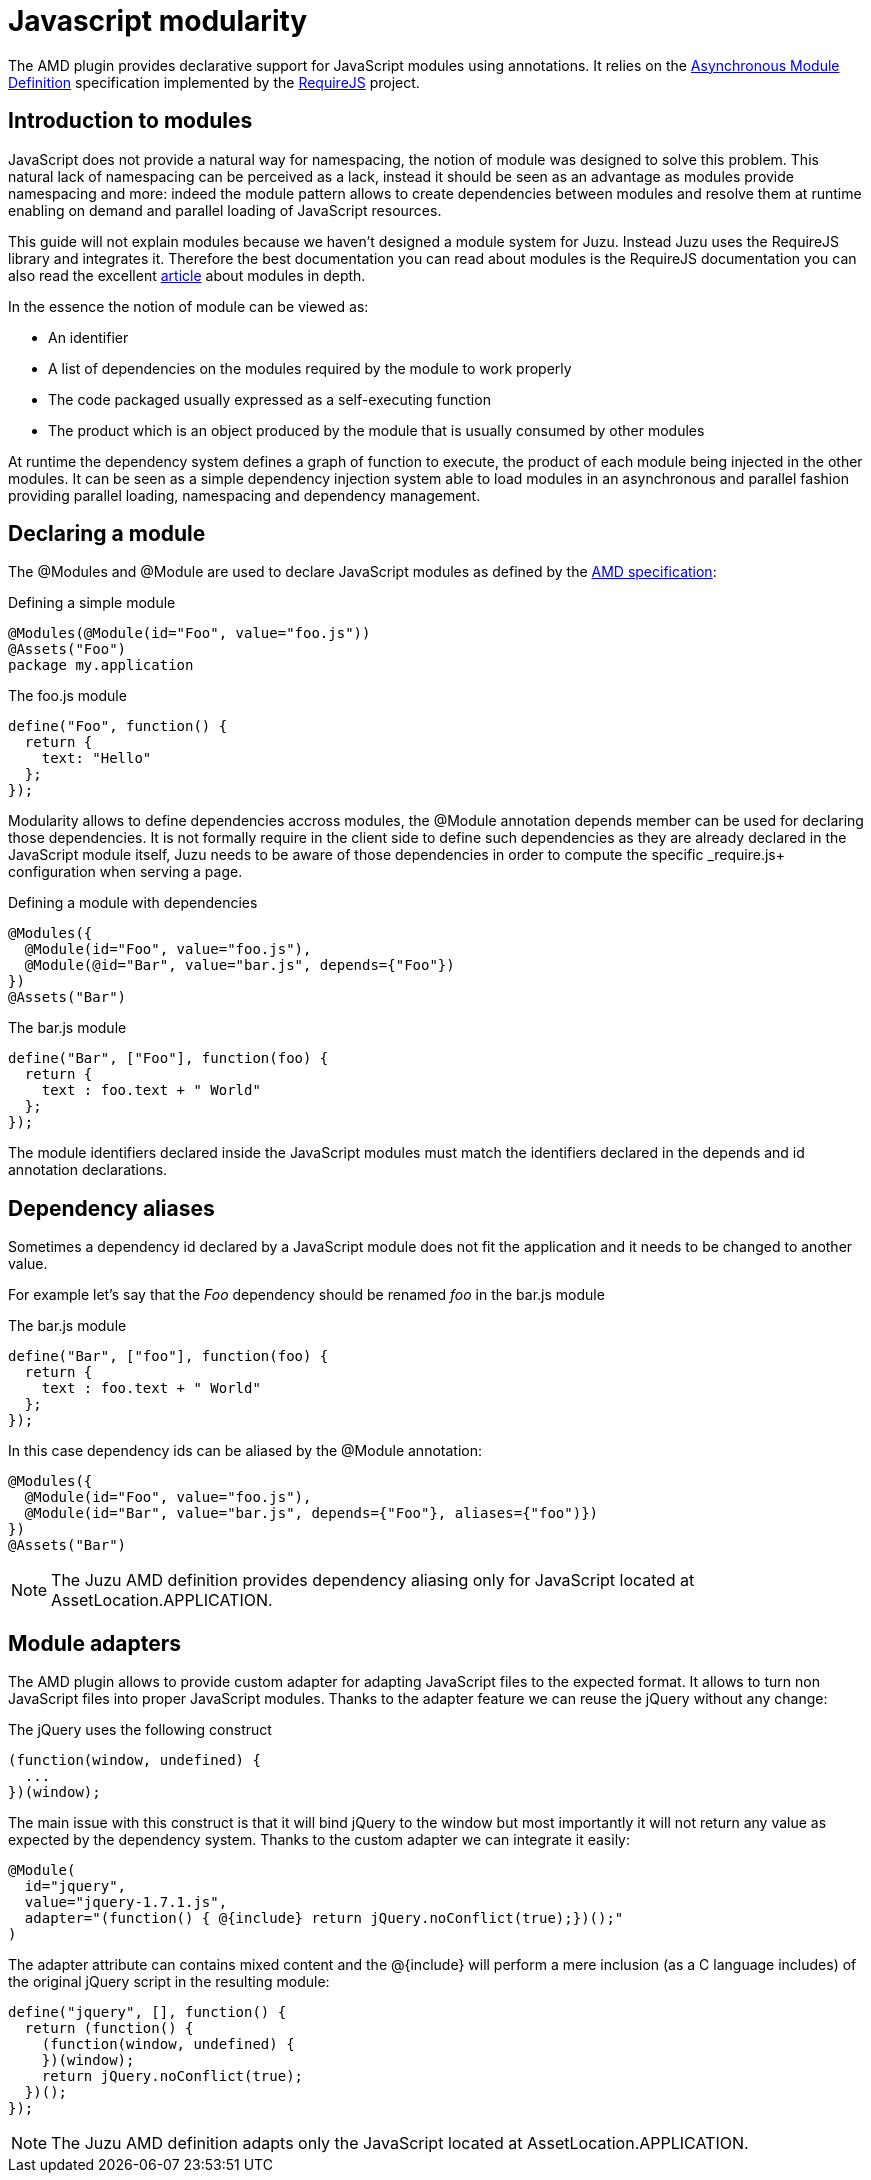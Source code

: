 [[amd]]
= Javascript modularity

The AMD plugin provides declarative support for JavaScript modules using annotations. It relies on the
https://github.com/amdjs/amdjs-api/wiki/AMD[Asynchronous Module Definition] specification implemented by the
http://requirejs.org/[RequireJS] project.

== Introduction to modules

JavaScript does not provide a natural way for namespacing, the notion of module was designed to solve this problem.
This natural lack of namespacing can be perceived as a lack, instead it should be seen as an advantage as modules
provide namespacing and more: indeed the module pattern allows to create dependencies between modules and resolve
them at runtime enabling on demand and parallel loading of JavaScript resources.

This guide will not explain modules because we haven’t designed a module system for Juzu. Instead Juzu uses the RequireJS
library and integrates it. Therefore the best documentation you can read about modules is the RequireJS documentation
you can also read the excellent http://www.adequatelygood.com/JavaScript-Module-Pattern-In-Depth.html[article]
about modules in depth.

In the essence the notion of module can be viewed as:

* An identifier
* A list of dependencies on the modules required by the module to work properly
* The code packaged usually expressed as a self-executing function
* The product which is an object produced by the module that is usually consumed by other modules

At runtime the dependency system defines a graph of function to execute, the product of each module being injected in
the other modules. It can be seen as a simple dependency injection system able to load modules in an asynchronous and
parallel fashion providing parallel loading, namespacing and dependency management.

== Declaring a module

The +@Modules+ and +@Module+ are used to declare JavaScript modules as defined by the https://github.com/amdjs/amdjs-api/wiki/AMD[AMD specification]:

.Defining a simple module
[source,java]
----
@Modules(@Module(id="Foo", value="foo.js"))
@Assets("Foo")
package my.application
----

.The +foo.js+ module
[source,java]
----
define("Foo", function() {
  return {
    text: "Hello"
  };
});
----

Modularity allows to define dependencies accross modules, the +@Module+ annotation +depends+ member can be used
for declaring those dependencies. It is not formally require in the client side to define such dependencies as they
are already declared in the JavaScript module itself, Juzu needs to be aware of those dependencies in order to
compute the specific _require.js+ configuration when serving a page.

.Defining a module with dependencies
[source,java]
----
@Modules({
  @Module(id="Foo", value="foo.js"),
  @Module(@id="Bar", value="bar.js", depends={"Foo"})
})
@Assets("Bar")
----

.The +bar.js+ module
[source,java]
----
define("Bar", ["Foo"], function(foo) {
  return {
    text : foo.text + " World"
  };
});
----

The module identifiers declared inside the JavaScript modules must match the identifiers declared in the +depends+
and +id+ annotation declarations.

== Dependency aliases

Sometimes a dependency id declared by a JavaScript module does not fit the application and it needs to be changed to
 another value.

For example let's say that the _Foo_ dependency should be renamed _foo_ in the +bar.js+ module

.The +bar.js+ module
[source,java]
----
define("Bar", ["foo"], function(foo) {
  return {
    text : foo.text + " World"
  };
});
----

In this case dependency ids can be aliased by the +@Module+ annotation:

[source,java]
----
@Modules({
  @Module(id="Foo", value="foo.js"),
  @Module(id="Bar", value="bar.js", depends={"Foo"}, aliases={"foo")})
})
@Assets("Bar")
----

NOTE: The Juzu AMD definition provides dependency aliasing only for JavaScript located at +AssetLocation.APPLICATION+.

== Module adapters

The AMD plugin allows to provide custom adapter for adapting JavaScript files to the expected format. It allows
to turn non JavaScript files into proper JavaScript modules. Thanks to the adapter feature we can reuse the
jQuery without any change:
 
.The jQuery uses the following construct
[source,java]
----
(function(window, undefined) {
  ...
})(window);
----

The main issue with this construct is that it will bind jQuery to the window but most importantly it will not return any
value as expected by the dependency system. Thanks to the custom adapter we can integrate it easily:

[source,java]
----
@Module(
  id="jquery",
  value="jquery-1.7.1.js",
  adapter="(function() { @{include} return jQuery.noConflict(true);})();"
)
----

The adapter attribute can contains mixed content and the +@{include}+ will perform a mere inclusion (as a C language includes)
of the original jQuery script in the resulting module:

[source,java]
----
define("jquery", [], function() {
  return (function() {
    (function(window, undefined) {
    })(window);
    return jQuery.noConflict(true);
  })();
});
----

NOTE: The Juzu AMD definition adapts only the JavaScript located at +AssetLocation.APPLICATION+.
